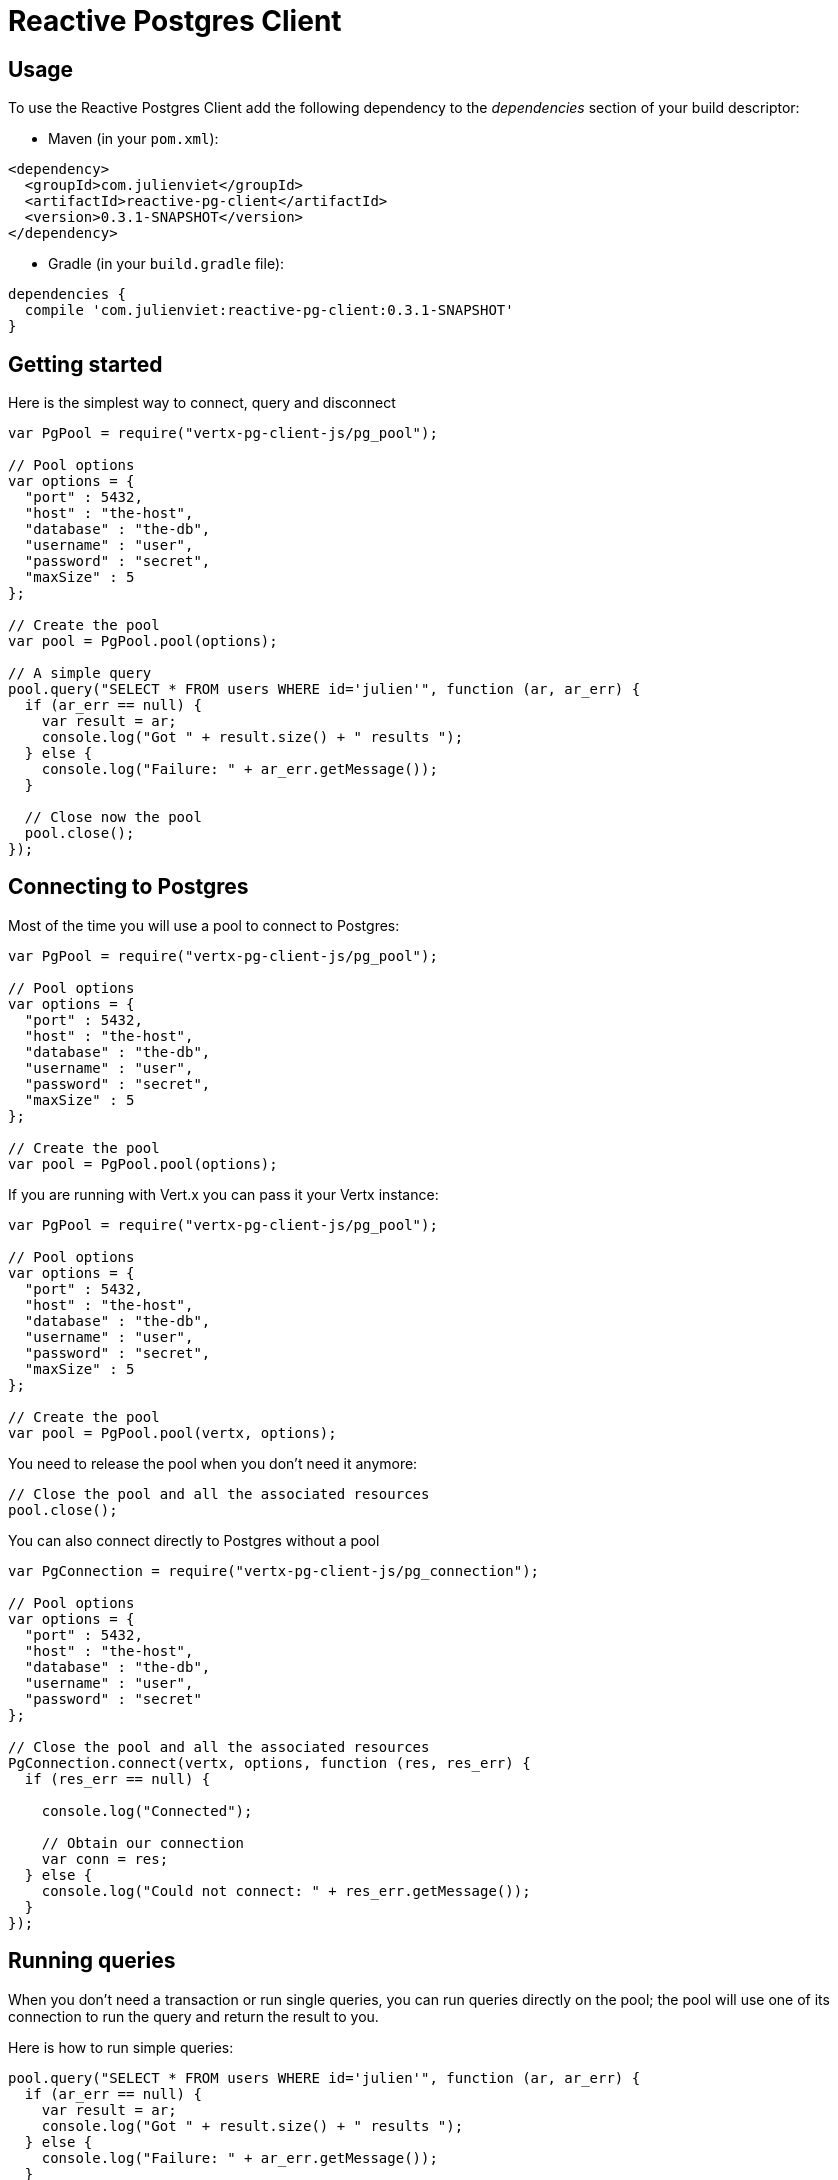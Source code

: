 = Reactive Postgres Client

== Usage

To use the Reactive Postgres Client add the following dependency to the _dependencies_ section of your build descriptor:

* Maven (in your `pom.xml`):

[source,xml,subs="+attributes"]
----
<dependency>
  <groupId>com.julienviet</groupId>
  <artifactId>reactive-pg-client</artifactId>
  <version>0.3.1-SNAPSHOT</version>
</dependency>
----

* Gradle (in your `build.gradle` file):

[source,groovy,subs="+attributes"]
----
dependencies {
  compile 'com.julienviet:reactive-pg-client:0.3.1-SNAPSHOT'
}
----

== Getting started

Here is the simplest way to connect, query and disconnect

[source,js]
----
var PgPool = require("vertx-pg-client-js/pg_pool");

// Pool options
var options = {
  "port" : 5432,
  "host" : "the-host",
  "database" : "the-db",
  "username" : "user",
  "password" : "secret",
  "maxSize" : 5
};

// Create the pool
var pool = PgPool.pool(options);

// A simple query
pool.query("SELECT * FROM users WHERE id='julien'", function (ar, ar_err) {
  if (ar_err == null) {
    var result = ar;
    console.log("Got " + result.size() + " results ");
  } else {
    console.log("Failure: " + ar_err.getMessage());
  }

  // Close now the pool
  pool.close();
});

----

== Connecting to Postgres

Most of the time you will use a pool to connect to Postgres:

[source,js]
----
var PgPool = require("vertx-pg-client-js/pg_pool");

// Pool options
var options = {
  "port" : 5432,
  "host" : "the-host",
  "database" : "the-db",
  "username" : "user",
  "password" : "secret",
  "maxSize" : 5
};

// Create the pool
var pool = PgPool.pool(options);

----

If you are running with Vert.x you can pass it your Vertx instance:

[source,js]
----
var PgPool = require("vertx-pg-client-js/pg_pool");

// Pool options
var options = {
  "port" : 5432,
  "host" : "the-host",
  "database" : "the-db",
  "username" : "user",
  "password" : "secret",
  "maxSize" : 5
};

// Create the pool
var pool = PgPool.pool(vertx, options);

----

You need to release the pool when you don't need it anymore:

[source,js]
----

// Close the pool and all the associated resources
pool.close();

----

You can also connect directly to Postgres without a pool

[source,js]
----
var PgConnection = require("vertx-pg-client-js/pg_connection");

// Pool options
var options = {
  "port" : 5432,
  "host" : "the-host",
  "database" : "the-db",
  "username" : "user",
  "password" : "secret"
};

// Close the pool and all the associated resources
PgConnection.connect(vertx, options, function (res, res_err) {
  if (res_err == null) {

    console.log("Connected");

    // Obtain our connection
    var conn = res;
  } else {
    console.log("Could not connect: " + res_err.getMessage());
  }
});

----

== Running queries

When you don't need a transaction or run single queries, you can run queries directly on the pool; the pool
will use one of its connection to run the query and return the result to you.

Here is how to run simple queries:

[source,js]
----
pool.query("SELECT * FROM users WHERE id='julien'", function (ar, ar_err) {
  if (ar_err == null) {
    var result = ar;
    console.log("Got " + result.size() + " results ");
  } else {
    console.log("Failure: " + ar_err.getMessage());
  }
});

----

You can do the same with prepared queries:

[source,js]
----
var Tuple = require("vertx-pg-client-js/tuple");
pool.preparedQuery("SELECT * FROM users WHERE id=$1", Tuple.of("julien"), function (ar, ar_err) {
  if (ar_err == null) {
    var result = ar;
    console.log("Got " + result.size() + " results ");
  } else {
    console.log("Failure: " + ar_err.getMessage());
  }
});

----

Query methods return a `link:../../jsdoc/module-vertx-pg-client-js_pg_result-PgResult.html[PgResult]` instance that works for _select_ statements

[source,js]
----
pool.preparedQuery("SELECT first_name, last_name FROM users", function (ar, ar_err) {
  if (ar_err == null) {
    var result = ar;
    Array.prototype.forEach.call(result, function(row) {
      console.log("User " + row.getString(0) + " " + row.getString(1));
    });
  } else {
    console.log("Failure: " + ar_err.getMessage());
  }
});

----

or _update_/_insert_ statements:

[source,js]
----
var Tuple = require("vertx-pg-client-js/tuple");
pool.preparedQuery("\"INSERT INTO users (first_name, last_name) VALUES ($1, $2)", Tuple.of("Julien", "Viet"), function (ar, ar_err) {
  if (ar_err == null) {
    var result = ar;
    console.log(result.updatedCount());
  } else {
    console.log("Failure: " + ar_err.getMessage());
  }
});

----

The `link:../../jsdoc/module-vertx-pg-client-js_row-Row.html[Row]` gives you access to your data by index

[source,js]
----
console.log("User " + row.getString(0) + " " + row.getString(1));

----

or by name

[source,js]
----
console.log("User " + row.getString("first_name") + " " + row.getString("last_name"));

----

You can access a wide variety of of types

[source,js]
----

var firstName = row.getString("first_name");
var male = row.getBoolean("male");
var age = row.getInteger("age");

// ...


----

== Using transactions

You can execute transaction using SQL `BEGIN`/`COMMIT`/`ROLLBACK`, if you do so you must use
a `link:../../jsdoc/module-vertx-pg-client-js_pg_connection-PgConnection.html[PgConnection]` and manage it yourself.

Or you can use the transaction API of `link:../../jsdoc/module-vertx-pg-client-js_pg_connection-PgConnection.html[PgConnection]`:

[source,js]
----
Code not translatable
----

When Postgres reports the current transaction is failed (e.g the infamous _current transaction is aborted, commands ignored until
end of transaction block_), the transaction is rollbacked and the `link:../../jsdoc/module-vertx-pg-client-js_pg_transaction-PgTransaction.html#abortHandler[abortHandler]`
is called:

[source,js]
----
pool.connect(function (res, res_err) {
  if (res_err == null) {

    // Transaction must use a connection
    var conn = res;

    // Begin the transaction
    var tx = conn.begin().abortHandler(function (v) {
      console.log("Transaction failed => rollbacked");
    });

    conn.query("INSERT INTO Users (first_name,last_name) VALUES ('Julien','Viet')", function (ar, ar_err) {
      // Works fine of course
    });
    conn.query("INSERT INTO Users (first_name,last_name) VALUES ('Julien','Viet')", function (ar, ar_err) {
      // Fails and triggers transaction aborts
    });

    // Attempt to commit the transaction
    tx.commit(function (ar, ar_err) {
      // But transaction abortion fails it
    });
  }
});

----

OLD DOC:


== Connecting to a database

You can use the client to connect to the database and interact with it.

[source,js]
----
var PgConnection = require("vertx-pg-client-js/pg_connection");

// Create options
var options = {
  "port" : 5432,
  "host" : "the-host",
  "database" : "the-db",
  "username" : "user",
  "password" : "secret"
};

// Connect
PgConnection.connect(vertx, options, function (res, res_err) {
  if (res_err == null) {

    // Connected
    var conn = res;

    conn.createQuery("SELECT * FROM USERS").execute(function (ar, ar_err) {

      if (ar_err == null) {

        // Use result
        var result = ar;
      } else {
        console.log("It failed");
      }

      // Close the connection
      conn.close();
    });
  } else {
    console.log("Could not connect " + res_err);
  }
});

----

You can create a pool of connection to obtain a connection instead:

[source,js]
----
var PgPool = require("vertx-pg-client-js/pg_pool");

var options = {
  "port" : 5432,
  "host" : "the-host",
  "database" : "the-db",
  "username" : "user",
  "password" : "secret",
  "maxSize" : 20
};

// Create a pool with 20 connections max
var pool = PgPool.pool(vertx, options);

pool.connect(function (res, res_err) {
  if (res_err == null) {

    // Obtained a connection
    var conn = res;

    conn.createQuery("SELECT * FROM USERS").execute(function (ar, ar_err) {

      if (ar_err == null) {

        // Use result set
        var result = ar;
      } else {
        console.log("It failed");
      }

      // Return the connection to the pool
      conn.close();
    });
  } else {
    console.log("Could not obtain a connection " + res_err);
  }
});

----

When you are done with the pool, you should close it:

[source,js]
----

// Close the pool and the connection it maintains
pool.close();

----

== Prepared statements

Prepared statements can be created and managed by the application.

The `sql` string can refer to parameters by position, using $1, $2, etc...

[source,js]
----
var Tuple = require("vertx-pg-client-js/tuple");
conn.prepare("SELECT * FROM USERS WHERE user_id=$1", function (ar1, ar1_err) {

  if (ar1_err == null) {
    var preparedStatement = ar1;

    // Create a query : bind parameters
    var query = preparedStatement.createQuery(Tuple.of("julien"));

    // Execute query
    query.execute(function (ar2, ar2_err) {
      if (ar2_err == null) {

        // Get result
        var result = ar2;
      } else {
        console.log("Query failed " + ar2_err);
      }
    });
  } else {
    console.log("Could not prepare statement " + ar1_err);
  }
});

----

When you are done with the prepared statement, you should close it:

[source,js]
----
preparedStatement.close();

----

NOTE: when you close the connection, you don't need to close its prepared statements

By default the query will fetch all results, you can override this and define a maximum fetch size.

[source,js]
----
conn.prepare("SELECT * FROM USERS", function (ar1, ar1_err) {
  if (ar1_err == null) {

    var preparedStatement = ar1;

    // Create a query : bind parameters
    var query = preparedStatement.createQuery().fetch(100);

    query.execute(function (ar2, ar2_err) {

      if (ar2_err == null) {
        console.log("Got at most 100 rows");

        if (query.hasMore()) {
          // Get results
          var result = ar2;

          console.log("Get next 100");
          query.execute(function (ar3, ar3_err) {
            // Continue...
          });
        } else {
          // We are done
        }
      } else {
        console.log("Query failed " + ar2_err);
      }
    });
  } else {
    console.log("Could not prepare statement " + ar1_err);
  }
});

----

When a query is not completed you can call `link:../../jsdoc/module-vertx-pg-client-js_pg_query-PgQuery.html#close[close]` to release
the query result in progress:

[source,js]
----
conn.prepare("SELECT * FROM USERS", function (ar1, ar1_err) {

  if (ar1_err == null) {
    var preparedStatement = ar1;

    // Create a query : bind parameters
    var query = preparedStatement.createQuery();

    // Get at most 100 rows
    query.fetch(100);

    // Execute query
    query.execute(function (res, res_err) {
      if (res_err == null) {

        // Get result
        var result = res;

        // Close the query
        query.close();
      } else {
        console.log("Query failed " + res_err);
      }
    });
  } else {
    console.log("Could not prepare statement " + ar1_err);
  }
});

----

Prepared statements can also be used for update operations

[source,js]
----
var Tuple = require("vertx-pg-client-js/tuple");

// Prepare (when not cached)
// Execute
conn.preparedQuery("UPDATE USERS SET name=$1 WHERE id=$2", Tuple.of(2, "EMAD ALBLUESHI"), function (ar, ar_err) {

  if (ar_err == null) {
    // Process results
    var result = ar;
  } else {
    console.log("Update failed " + ar_err);
  }
});

----


Prepared statements can also be used to createBatch operations in a very efficient manner:

[source,js]
----
var Tuple = require("vertx-pg-client-js/tuple");
conn.prepare("INSERT INTO USERS (id, name) VALUES ($1, $2)", function (ar1, ar1_err) {
  if (ar1_err == null) {
    var preparedStatement = ar1;

    // Create a query : bind parameters
    var batch = preparedStatement.createBatch();

    // Add commands to the createBatch
    batch.add(Tuple.of("julien", "Julien Viet"));
    batch.add(Tuple.of("emad", "Emad Alblueshi"));

    batch.execute(function (res, res_err) {
      if (res_err == null) {

        // Process results
        var results = res;
      } else {
        console.log("Batch failed " + res_err);
      }
    });
  } else {
    console.log("Could not prepare statement " + ar1_err);
  }
});

----

== Using SSL/TLS

To configure the client to use SSL connection, you can configure the `link:../dataobjects.html#PgConnectOptions[PgConnectOptions]`
like a Vert.x `NetClient`.

[source,js]
----
var PgConnection = require("vertx-pg-client-js/pg_connection");

var options = {
  "port" : 5432,
  "host" : "the-host",
  "database" : "the-db",
  "username" : "user",
  "password" : "secret",
  "ssl" : true,
  "pemTrustOptions" : {
    "certPaths" : [
      "/path/to/cert.pem"
    ]
  }
};

PgConnection.connect(vertx, options, function (res, res_err) {
  if (res_err == null) {
    // Connected with SSL
  } else {
    console.log("Could not connect " + res_err);
  }
});

----

More information can be found in the http://vertx.io/docs/vertx-core/java/#ssl[Vert.x documentation].

== Using a proxy

You can also configure the client to use an HTTP/1.x CONNECT, SOCKS4a or SOCKS5 proxy.

More information can be found in the http://vertx.io/docs/vertx-core/java/#_using_a_proxy_for_client_connections[Vert.x documentation].